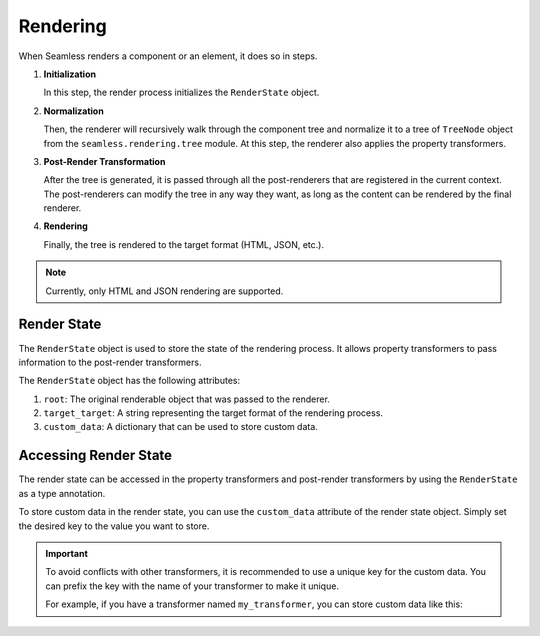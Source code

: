 .. _rendering:

############
Rendering
############

When Seamless renders a component or an element, it does so in steps.

1. **Initialization**
   
   In this step, the render process initializes the ``RenderState`` object.

2. **Normalization**

   Then, the renderer will recursively walk through the component tree and normalize it to a tree of ``TreeNode`` object from the ``seamless.rendering.tree`` module.
   At this step, the renderer also applies the property transformers.

3. **Post-Render Transformation**

   After the tree is generated, it is passed through all the post-renderers that are registered in the current context.
   The post-renderers can modify the tree in any way they want, as long as the content can be rendered by the final renderer.

4. **Rendering**

   Finally, the tree is rendered to the target format (HTML, JSON, etc.).


.. note:: 
  Currently, only HTML and JSON rendering are supported.


.. _render-state:

Render State
############

The ``RenderState`` object is used to store the state of the rendering process.
It allows property transformers to pass information to the post-render transformers.

The ``RenderState`` object has the following attributes:

1. ``root``: The original renderable object that was passed to the renderer.
2. ``target_target``: A string representing the target format of the rendering process.
3. ``custom_data``: A dictionary that can be used to store custom data.


.. _accessing-render-state:

Accessing Render State
#######################


The render state can be accessed in the property transformers and post-render transformers by using the ``RenderState`` as a type annotation.

.. code-block:: python
    :caption: Accessing the render state in property transformers and post-render transformers

    from seamless.rendering.render_state import RenderState

    def my_property_transformer(key: str, value: Any, element: ElementNode, render_state: RenderState) -> None:
      # render_state contains the render state object

    def my_post_render_transformer(root: ElementNode, render_state: RenderState) -> None:
      # render_state contains the render state object


To store custom data in the render state, you can use the ``custom_data`` attribute of the render state object.
Simply set the desired key to the value you want to store.

.. important::
  To avoid conflicts with other transformers, it is recommended to use a unique key for the custom data.
  You can prefix the key with the name of your transformer to make it unique.

  For example, if you have a transformer named ``my_transformer``, you can store custom data like this:

  .. code-block:: python
      :caption: Storing custom data in the render state

      render_state.custom_data["my_transformer.custom_data"] = "My custom data"
